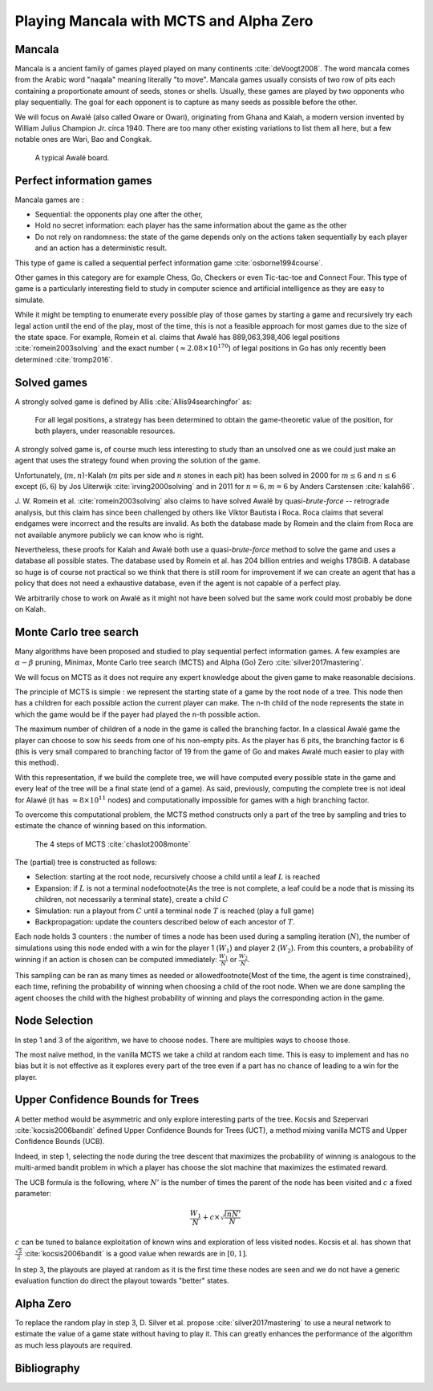 .. mancala-thesis documentation master file, created by
   sphinx-quickstart on Sat Jun  9 11:24:52 2018.
   You can adapt this file completely to your liking, but it should at least
   contain the root `toctree` directive.

Playing Mancala with MCTS and Alpha Zero
==========================================

Mancala
-------

Mancala is a ancient family of games played played on many continents :cite:`deVoogt2008`.
The word mancala comes from the Arabic word "naqala" meaning literally "to move".
Mancala games usually consists of two row of pits each containing a proportionate amount of seeds,
stones or shells. Usually, these games are played by two opponents who play sequentially.
The goal for each opponent is to capture as many seeds as possible before the other.

We will focus on Awalé (also called Oware or Owari), originating from Ghana and Kalah,
a modern version invented by William Julius Champion Jr. circa 1940.
There are too many other existing variations to list them all here,
but a few notable ones are Wari, Bao and Congkak.

.. figure:: _static/awale.jpg

   A typical Awalé board.

Perfect information games
-------------------------

Mancala games are :


* Sequential: the opponents play one after the other,
* Hold no secret information: each player has the same information about the game as the other
* Do not rely on randomness: the state of the game depends only on the actions taken
  sequentially by each player and an action has a deterministic result.

This type of game is called a sequential perfect information game :cite:`osborne1994course`.

Other games in this category are for example Chess, Go, Checkers or even Tic-tac-toe and Connect Four.
This type of game is a particularly interesting field to
study in computer science and artificial intelligence as they are easy to simulate.

While it might be tempting to enumerate every possible play of those games by starting
a game and recursively try each legal action until the end of the play, most of the time,
this is not a feasible approach for most games due to the size of the state space.
For example, Romein et al. claims that Awalé has 889,063,398,406 legal positions :cite:`romein2003solving`
and the exact number (:math:`\approx 2.08 \times 10^{170}`) of legal positions in Go
has only recently been determined :cite:`tromp2016`.

Solved games
------------

A strongly solved game is defined by Allis :cite:`Allis94searchingfor` as:

    For all legal positions, a strategy has been determined to
    obtain the game-theoretic value of the position, for both players, under
    reasonable resources.

A strongly solved game is, of course much less interesting to study than an unsolved one
as we could just make an agent that uses the strategy found when proving the solution of the game.

Unfortunately, (:math:`m,n`)-Kalah (:math:`m` pits per side and :math:`n` stones in each pit)
has been solved in 2000 for :math:`m \leq 6`  and :math:`n \leq 6` except (:math:`6,6`)
by Jos Uiterwijk :cite:`irving2000solving`
and in 2011 for :math:`n = 6, m=6` by Anders Carstensen :cite:`kalah66`.

J. W. Romein et al. :cite:`romein2003solving` also claims to have solved
Awalé by quasi-*brute-force* -- retrograde analysis,
but this claim has since been challenged by others like Víktor Bautista i Roca.
Roca claims that several endgames were incorrect and the results are invalid.
As both the database made by Romein and the claim from Roca are not available
anymore publicly we can know who is right.

Nevertheless, these proofs for Kalah and Awalé both use a quasi-*brute-force*
method to solve the game and uses a database all possible states. The database
used by Romein et al. has 204 billion entries and weighs 178GiB. A database so huge
is of course not practical so we think that there is still room for improvement
if we can create an agent that has a policy that does not need a exhaustive database,
even if the agent is not capable of a perfect play.

We arbitrarily chose to work on Awalé as it might not have been solved but
the same work could most probably be done on Kalah.


Monte Carlo tree search
-----------------------

Many algorithms have been proposed and studied to play sequential
perfect information games.
A few examples are :math:`\alpha-\beta` pruning, Minimax,
Monte Carlo tree search (MCTS) and Alpha (Go) Zero :cite:`silver2017mastering`.

We will focus on MCTS as it does not require any expert knowledge
about the given game to make reasonable decisions.

The principle of MCTS is simple : we represent the starting state of a game
by the root node of a tree. This node then has a children for each possible
action the current player can make. The n-th child of the node represents the state in
which the game would be if the payer had played the n-th possible action.

The maximum number of children of a node in the game is called the branching factor.
In a classical Awalé game the player can choose to sow his seeds from one of his
non-empty pits. As the player has 6 pits, the branching factor is 6
(this is very small compared to branching factor
of 19 from the game of Go and makes Awalé much easier to play with this method).

With this representation, if we build the complete tree,
we will have computed every possible state in the game and every leaf of the tree
will be a final state (end of a game). As said, previously, computing the complete
tree is not ideal for Alawé (it has :math:`\approx 8 \times 10^{11}` nodes) and computationally
impossible for games with a high branching factor.

To overcome this computational problem, the MCTS method constructs only a part of
the tree by sampling and tries to estimate the chance of winning based on this information.

.. figure:: _static/mcts-algorithm.png

   The 4 steps of MCTS :cite:`chaslot2008monte`


The (partial) tree is constructed as follows:

* Selection: starting at the root node, recursively choose a child until a leaf :math:`L` is reached
* Expansion: if :math:`L` is not a terminal node\footnote{As the tree is not complete,
  a leaf could be a node that is missing its children, not necessarily a terminal state},
  create a child :math:`C`
* Simulation: run a playout from :math:`C` until a terminal node :math:`T` is reached (play a full game)
* Backpropagation: update the counters described below of each ancestor of :math:`T`.

Each node holds 3 counters : the number of times a node has been used during a sampling iteration (:math:`N`),
the number of simulations using this node ended with a win for the player 1 (:math:`W_1`) and player 2 (:math:`W_2`).
From this counters, a probability of winning if an action is
chosen can be computed immediately: :math:`\frac{W_1}{N}` or :math:`\frac{W_2}{N}`.

This sampling can be ran as many times as needed or
allowed\footnote{Most of the time, the agent is time constrained}, each time,
refining the probability of winning when choosing a child of the root node.
When we are done sampling the agent chooses the child with the highest probability of winning and
plays the corresponding action in the game.

Node Selection
--------------

In step 1 and 3 of the algorithm, we have to choose nodes.
There are multiples ways to choose those.

The most naïve method, in the vanilla MCTS we take a child at random each time.
This is easy to implement and has no bias but it is not effective as it explores
every part of the tree even if a part has no chance of leading to a win for the player.


Upper Confidence Bounds for Trees
---------------------------------

A better method would be asymmetric and only explore interesting parts of the tree.
Kocsis and Szepervari :cite:`kocsis2006bandit` defined Upper Confidence Bounds for Trees (UCT),
a method mixing vanilla MCTS and Upper Confidence Bounds (UCB).

Indeed, in step 1, selecting the node during the tree descent that maximizes the probability of winning
is analogous to the multi-armed bandit problem in which a player has choose the
slot machine that maximizes the estimated reward.

The UCB formula is the following, where :math:`N'`
is the number of times the parent of the node has been visited and :math:`c` a fixed parameter:

.. math::

    \frac{W_1}{N} + c \times \sqrt{\frac{ln N'}{N}}

:math:`c` can be tuned to balance exploitation of known wins and exploration of less visited nodes.
Kocsis et al. has shown that :math:`\frac{\sqrt{2}}{2}` :cite:`kocsis2006bandit`
is a good value when rewards are in :math:`[0, 1]`.

In step 3, the playouts are played at random as it is the first time these nodes are seen
and we do not have a generic evaluation function do direct the playout towards "better" states.

Alpha Zero
----------

To replace the random play in step 3, D. Silver et al. propose :cite:`silver2017mastering`
to use a neural network to estimate the value of a game state without having to
play it. This can greatly enhances the performance of the algorithm as much less
playouts are required.


Bibliography
------------

.. bibliography:: refs.bib
   :style: custom
